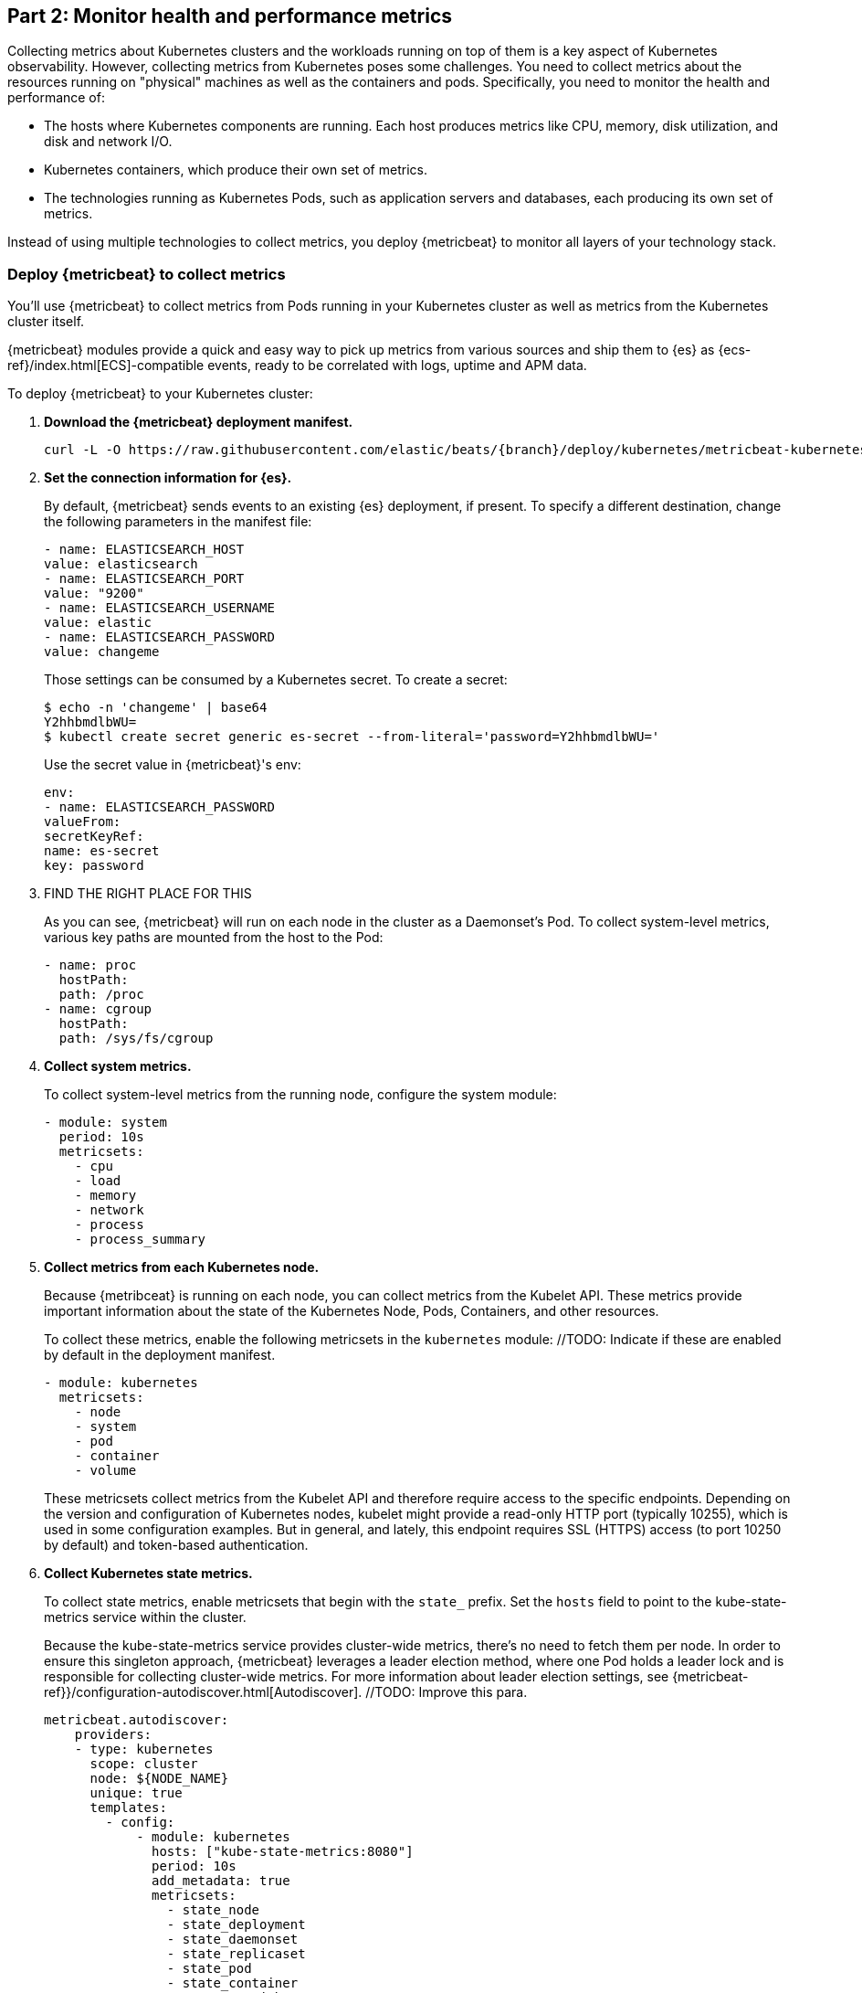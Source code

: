 [discrete]
[[monitor-kubernetes-health-and-performance-metrics]]
== Part 2: Monitor health and performance metrics

[Author: @ChrsMark]

Collecting metrics about Kubernetes clusters and the workloads running on top of
them is a key aspect of Kubernetes observability. However, collecting metrics
from Kubernetes poses some challenges. You need to collect metrics about the
resources running on "physical" machines as well as the containers and pods.
Specifically, you need to monitor the health and performance of:

* The hosts where Kubernetes components are running. Each host produces metrics
like CPU, memory, disk utilization, and disk and network I/O.

* Kubernetes containers, which produce their own set of metrics.

* The technologies running as Kubernetes Pods, such as application servers and
databases, each producing its own set of metrics.

Instead of using multiple technologies to collect metrics, you deploy
{metricbeat} to monitor all layers of your technology stack.

[discrete]
=== Deploy {metricbeat} to collect metrics

You'll use {metricbeat} to collect metrics from Pods running in your Kubernetes
cluster as well as metrics from the Kubernetes cluster itself.

{metricbeat} modules provide a quick and easy way to pick up metrics from
various sources and ship them to {es} as {ecs-ref}/index.html[ECS]-compatible
events, ready to be correlated with logs, uptime and APM data.

To deploy {metricbeat} to your Kubernetes cluster:

. **Download the {metricbeat} deployment manifest.**
+
["source", "sh", subs="attributes"]
------------------------------------------------
curl -L -O https://raw.githubusercontent.com/elastic/beats/{branch}/deploy/kubernetes/metricbeat-kubernetes.yaml
------------------------------------------------

. **Set the connection information for {es}.**
+
By default, {metricbeat} sends events to an existing {es} deployment, if present.
To specify a different destination, change the following parameters in the
manifest file:
+
[source,yaml]
------------------------------------------------
- name: ELASTICSEARCH_HOST
value: elasticsearch
- name: ELASTICSEARCH_PORT
value: "9200"
- name: ELASTICSEARCH_USERNAME
value: elastic
- name: ELASTICSEARCH_PASSWORD
value: changeme
------------------------------------------------
+
Those settings can be consumed by a Kubernetes secret. To
create a secret:
+
["source", "sh", subs="attributes"]
------------------------------------------------
$ echo -n 'changeme' | base64
Y2hhbmdlbWU=
$ kubectl create secret generic es-secret --from-literal='password=Y2hhbmdlbWU='
------------------------------------------------
+
Use the secret value in {metricbeat}'s env:
+
[source,yaml]
+
------------------------------------------------
env:
- name: ELASTICSEARCH_PASSWORD
valueFrom:
secretKeyRef:
name: es-secret
key: password
------------------------------------------------

. FIND THE RIGHT PLACE FOR THIS
+
As you can see, {metricbeat} will run on each node in the cluster as a Daemonset's Pod.
To collect system-level metrics, various key paths are mounted from the host to
the Pod:
+
[source,yaml]
------------------------------------------------
- name: proc
  hostPath:
  path: /proc
- name: cgroup
  hostPath:
  path: /sys/fs/cgroup
------------------------------------------------

. **Collect system metrics.**
+
To collect system-level metrics from the running node, configure the system
module: 
+
[source,yaml]
------------------------------------------------
- module: system
  period: 10s
  metricsets:
    - cpu
    - load
    - memory
    - network
    - process
    - process_summary
------------------------------------------------

. *Collect metrics from each Kubernetes node.*
+
Because {metribceat} is running on each node, you can collect metrics from the
Kubelet API. These metrics provide important information about the state of the
Kubernetes Node, Pods, Containers, and other resources. 
+
To collect these metrics, enable the following metricsets in the `kubernetes`
module: //TODO: Indicate if these are enabled by default in the deployment manifest.
+
[source,yaml]
------------------------------------------------
- module: kubernetes
  metricsets:
    - node
    - system
    - pod
    - container
    - volume
------------------------------------------------
+
These metricsets collect metrics from the Kubelet API and therefore require
access to the specific endpoints. Depending on the version and configuration of
Kubernetes nodes, kubelet might provide a read-only HTTP port (typically
10255), which is used in some configuration examples. But in general, and
lately, this endpoint requires SSL (HTTPS) access (to port 10250 by default) and
token-based authentication.

. **Collect Kubernetes state metrics.**
+
To collect state metrics, enable metricsets that begin with the `state_` prefix.
Set the `hosts` field to point to the kube-state-metrics service within the
cluster.
+
Because the kube-state-metrics service provides cluster-wide metrics, there’s no
need to fetch them per node. In order to ensure this singleton approach, {metricbeat}
leverages a leader election method, where one Pod holds a leader lock and is
responsible for collecting cluster-wide metrics. For more information about
leader election settings, see
{metricbeat-ref}}/configuration-autodiscover.html[Autodiscover]. //TODO: Improve this para.
+
[source,yaml]
------------------------------------------------
metricbeat.autodiscover:
    providers:
    - type: kubernetes
      scope: cluster
      node: ${NODE_NAME}
      unique: true
      templates:
        - config:
            - module: kubernetes
              hosts: ["kube-state-metrics:8080"]
              period: 10s
              add_metadata: true
              metricsets:
                - state_node
                - state_deployment
                - state_daemonset
                - state_replicaset
                - state_pod
                - state_container
                - state_cronjob
                - state_resourcequota
                - state_statefulset
------------------------------------------------
+
NOTE: If your Kubernetes cluster contains a large number of large nodes, the Pod
that collects cluster-level metrics might face performance issues caused by
resource limitations. In this case, avoid using the leader election strategy and
instead run a dedicated, standalone {metribceat} instance using a Deployment in
addition to the DaemonSet.

. **Collect application-specific metrics (use hint-based autodiscovery).**
+
{metricbeat} supports autodiscovery based on hints from the provider. The hints
system looks for hints in Kubernetes Pod annotations or Docker labels that have
the prefix `co.elastic.metrics`. When a container starts, {metricbeat} checks
for hints and launches the proper configuration. The hints tell {metricbeat} how
to get metrics for the given container. To enable hint-based autodiscovery, set
`hints.enabled: true`:
+
[source,yaml]
------------------------------------------------
metricbeat.autodiscover:
  providers:
    - type: kubernetes
      hints.enabled: true
------------------------------------------------
+
You can annotate Kubernetes Pods with useful info to spin up {metricbeat}
modules:
+
[source,yaml]
------------------------------------------------
apiVersion: v1
kind: Pod
metadata:
    name: nginx-autodiscover
    annotations:
        co.elastic.metrics/module: nginx
        co.elastic.metrics/metricsets: stubstatus
        co.elastic.metrics/hosts: '${data.host}:80'
        co.elastic.metrics/period: 10s
------------------------------------------------

. **Collect metrics from Prometheus.**
+
To enrich your collection resources, you can use the Prometheus module to
collect metrics from every application that runs on the cluster and exposes a
Prometheus exporter. For instance, let's say that the cluster runs multiple
applications that expose Prometheus metrics with the default Prometheus
standards. Assuming these applications are annotated properly, you can define
an extra autodiscover provider to automatically identify the applications and
start collecting exposed metrics by using the Prometheus module:
+
[source,yaml]
------------------------------------------------
metricbeat.autodiscover:
  providers:
    - type: kubernetes
      include_annotations: ["prometheus.io.scrape"]
      templates:
        - condition:
            contains:
              kubernetes.annotations.prometheus.io/scrape: "true"
          config:
            - module: prometheus
              metricsets: ["collector"]
              hosts: "${data.host}:${data.port}"
------------------------------------------------
+
This configuration launches a prometheus module for all containers of pods
annotated with `prometheus.io/scrape=true`.

. **Add metadata to events.** 
+
{metricbeat} provides processors that you can use in your configuration to
enrich events with metadata coming from Docker, Kubernetes, hosts, and cloud
providers. For example:
+
[source,yaml]
------------------------------------------------
processors:
- add_cloud_metadata:
- add_host_metadata:
------------------------------------------------
+
This metadata allows correlation of metrics with the hosts, Kubernetes pods,
Docker containers, and cloud-provider infrastructure metadata and with other
pieces of observability puzzle, such as application performance monitoring data
and logs.

. **Deploy {metricbeat} as a DaemonSet on Kubernetes.**
+
{metricbeat} gets some metrics from
https://github.com/kubernetes/kube-state-metrics#usage[kube-state-metrics].
If kube-state-metrics is not already running, deploy it now. To learn how,
see the Kubernetes deployment
https://github.com/kubernetes/kube-state-metrics#kubernetes-deployment[docs])
+
To deploy {metricbeat} to Kubernetes, run:
+
[source,shell]
------------------------------------------------
kubectl create -f metricbeat-kubernetes.yaml
------------------------------------------------
+
To check the status, run:
+
[source,shell]
------------------------------------------------
$ kubectl --namespace=kube-system  get ds/metricbeat

NAME       DESIRED   CURRENT   READY     UP-TO-DATE   AVAILABLE   NODE-SELECTOR   AGE
metricbeat   32        32        0         32           0           <none>          1m
------------------------------------------------
+
Metrics should start flowing to {es}.

//DO WE NEED TO SHOW THIS? 

[discrete]
==== Red Hat OpenShift configuration

If you're using Red Hat OpenShift, you need to specify additional settings in
the manifest file and enable the container to run as privileged.

. Modify the `DaemonSet` container spec in the manifest file:
+
[source,yaml]
-----
  securityContext:
    runAsUser: 0
    privileged: true
-----

. In the manifest file, edit the metricbeat-daemonset-modules ConfigMap, and
specify the following settings under `kubernetes.yml` in the data section:
+
[source,yaml]
-----
kubernetes.yml: |-
    - module: kubernetes
      metricsets:
        - node
        - system
        - pod
        - container
        - volume
      period: 10s
      host: ${NODE_NAME}
      hosts: ["https://${NODE_NAME}:10250"]
      bearer_token_file: /var/run/secrets/kubernetes.io/serviceaccount/token
      ssl.certificate_authorities:
        - /path/to/kubelet-service-ca.crt
-----
+
NOTE: `kubelet-service-ca.crt` can be any CA bundle that contains the issuer of
the certificate used in the Kubelet API. According to each specific installation
of Openshift this can be found either in secrets or in configmaps. In some
installations it can be available as part of the service account secret, in
`/var/run/secrets/kubernetes.io/serviceaccount/service-ca.crt`. If you're using
the
https://github.com/openshift/installer/blob/master/docs/user/gcp/install.md[Openshift
installer] for GCP then the following configmap can be mounted in {metricbeat}
Pod and use `ca-bundle.crt` in `ssl.certificate_authorities`:
+
[source,yaml]
----
Name:         kubelet-serving-ca
Namespace:    openshift-kube-apiserver
Labels:       <none>
Annotations:  <none>

Data
====
ca-bundle.crt:
----

. Under the `metricbeat` ClusterRole, add the following resources:
+
[source,yaml]
-----
- nodes/metrics
- nodes/stats
-----

. Grant the `metricbeat` service account access to the privileged SCC:
+
[source,shell]
-----
oc adm policy add-scc-to-user privileged system:serviceaccount:kube-system:filebeat
-----
+
This command enables the container to be privileged as an administrator for
OpenShift.

. Override the default node selector for the `kube-system` namespace (or your
custom namespace) to allow for scheduling on any node:
+
[source,shell]
----
oc patch namespace kube-system -p \
'{"metadata": {"annotations": {"openshift.io/node-selector": ""}}}'
----
+
This command sets the node selector for the project to an empty string. If you
don't run this command, the default node selector will skip master nodes.


[discrete]
=== View performance and health metrics

The {metricbeat} configuration in this tutorial drives the following views in the
https://www.elastic.co/infrastructure-monitoring[Metrics app].

//TODO: Add specific guided steps here.

Feel free to click around and review those. Notice how everywhere you go in
{kib}, there is a search bar that allows you to, you know, search for things.
It’s a great way to filter the views and zoom into things when you are
looking for that needle in a haystack. In this tutorial, there's only one host:

//TODO: add screenshots

[discrete]
==== Out-of-the-box {kib} dashboards

{metricbeat} ships with a variety of pre-built {kib} dashboards that you can
add to your cluster with
a single setup command.

//TODO: Add more info about the setup required. We should probably just document
//the command here.

You can use these dashboards as they are, or as a starting point for custom
dashboards tailored to your needs. Here are dashboards that will help clearly
display the data from your tutorial environment.
